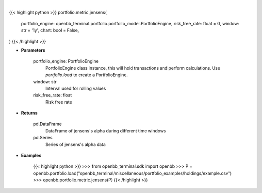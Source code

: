 .. role:: python(code)
    :language: python
    :class: highlight

|

.. raw:: html

    <h3>
    > Getting data
    </h3>

{{< highlight python >}}
portfolio.metric.jensens(
    portfolio_engine: openbb_terminal.portfolio.portfolio_model.PortfolioEngine,
    risk_free_rate: float = 0,
    window: str = '1y',
    chart: bool = False,
)
{{< /highlight >}}

.. raw:: html

    <p>
    Get jensen's alpha
    </p>

* **Parameters**

    portfolio_engine: PortfolioEngine
        PortfolioEngine class instance, this will hold transactions and perform calculations.
        Use `portfolio.load` to create a PortfolioEngine.
    window: str
        Interval used for rolling values
    risk_free_rate: float
        Risk free rate

* **Returns**

    pd.DataFrame
        DataFrame of jensens's alpha during different time windows
    pd.Series
        Series of jensens's alpha data

* **Examples**

    {{< highlight python >}}
    >>> from openbb_terminal.sdk import openbb
    >>> P = openbb.portfolio.load("openbb_terminal/miscellaneous/portfolio_examples/holdings/example.csv")
    >>> openbb.portfolio.metric.jensens(P)
    {{< /highlight >}}
